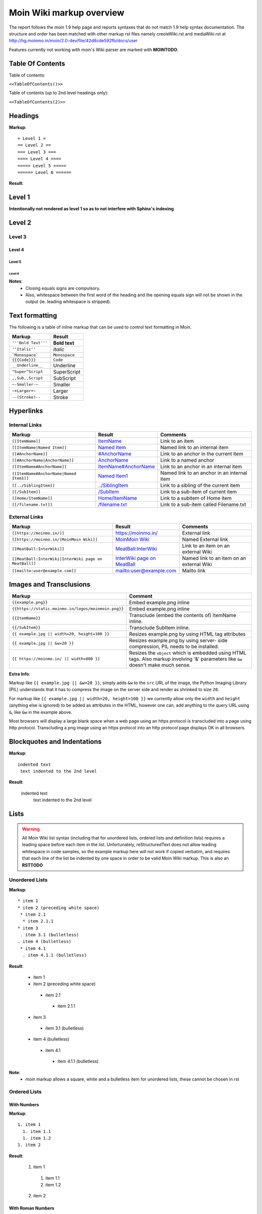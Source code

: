 .. role:: underline
.. role:: strikethrough
.. role:: sup
.. role:: sub


==========================
Moin Wiki markup overview
==========================

The report follows the moin 1.9 help page and reports syntaxes that do not match 1.9 help syntax documentation.
The structure and order has been matched with other markup rst files namely creoleWiki.rst and mediaWiki.rst at http://hg.moinmo.in/moin/2.0-dev/file/42d8cde592fb/docs/user

Features currently not working with moin's Wiki parser are marked with **MOINTODO**.

Table Of Contents
=================

Table of contents:

``<<TableOfContents()>>``

Table of contents (up to 2nd level headings only):

``<<TableOfContents(2)>>``

Headings
========

**Markup**: ::

 = Level 1 =
 == Level 2 ==
 === Level 3 ===
 ==== Level 4 ====
 ===== Level 5 =====
 ====== Level 6 ======

**Result**:

Level 1
=======

**Intentionally not rendered as level 1 so as to not interfere with Sphinx's indexing**

Level 2
=======

Level 3
-------

Level 4
*******

Level 5
:::::::

Level 6
+++++++

**Notes**:
 - Closing equals signs are compulsory.
 - Also, whitespace between the first word of the heading and the opening equals sign will not be shown in the output (ie. leading whitespace is stripped).

Text formatting
===============

The following is a table of inline markup that can be used to control text formatting in Moin.

+-------------------------------------+---------------------------------------+
| Markup                              | Result                                |
+=====================================+=======================================+
| ``'''Bold Text'''``                 | **Bold text**                         |
+-------------------------------------+---------------------------------------+
| ``''Italic''``                      | *Italic*                              |
+-------------------------------------+---------------------------------------+
| ```Monospace```                     | ``Monospace``                         |
+-------------------------------------+---------------------------------------+
| ``{{{Code}}}``                      | ``Code``                              |
+-------------------------------------+---------------------------------------+
| ``__Underline__``                   | :underline:`Underline`                |
+-------------------------------------+---------------------------------------+
| ``^Super^Script``                   | SuperScript                           |
+-------------------------------------+---------------------------------------+
| ``,,Sub,,Script``                   | SubScript                             |
+-------------------------------------+---------------------------------------+
| ``~-Smaller-~``                     | Smaller                               |
+-------------------------------------+---------------------------------------+
| ``~+Larger+~``                      | Larger                                |
+-------------------------------------+---------------------------------------+
| ``--(Stroke)--``                    | :strikethrough:`Stroke`               |
+-------------------------------------+---------------------------------------+

Hyperlinks
==========

Internal Links
--------------

+-------------------------------------------+---------------------------------------------+---------------------------------------------+
| Markup                                    | Result                                      | Comments                                    |
+===========================================+=============================================+=============================================+
| ``[[ItemName]]``                          | `ItemName <ItemName>`_                      | Link to an item                             |
+-------------------------------------------+---------------------------------------------+---------------------------------------------+
| ``[[ItemName|Named Item]]``               | `Named Item <ItemName>`_                    | Named link to an internal item              |
+-------------------------------------------+---------------------------------------------+---------------------------------------------+
| ``[[#AnchorName]]``                       | `#AnchorName <#AnchorName>`_                | Link to an anchor in the current item       |
+-------------------------------------------+---------------------------------------------+---------------------------------------------+
| ``[[#AnchorName|AnchorName]]``            | `AnchorName <#AnchorName>`_                 | Link to a named anchor                      |
+-------------------------------------------+---------------------------------------------+---------------------------------------------+
| ``[[ItemName#AnchorName]]``               | `ItemName#AnchorName <ItemName#AnchorName>`_| Link to an anchor in an internal item       |
+-------------------------------------------+---------------------------------------------+---------------------------------------------+
| ``[[ItemName#AnchorName|Named Item1]]``   | `Named Item1 <ItemName#AnchorName>`_        | Named link to an anchor in an internal item |
+-------------------------------------------+---------------------------------------------+---------------------------------------------+
| ``[[../SiblingItem]]``                    | `../SiblingItem <../SiblingItem>`_          | Link to a sibling of the current item       |
+-------------------------------------------+---------------------------------------------+---------------------------------------------+
| ``[[/SubItem]]``                          | `/SubItem </SubItem>`_                      | Link to a sub-item of current item          |
+-------------------------------------------+---------------------------------------------+---------------------------------------------+
| ``[[Home/ItemName]]``                     | `Home/ItemName <Home/ItemName>`_            | Link to a subitem of Home item              |
+-------------------------------------------+---------------------------------------------+---------------------------------------------+
| ``[[/filename.txt]]``                     | `/filename.txt </filename.txt>`_            | Link to a sub-item called Filename.txt      |
+-------------------------------------------+---------------------------------------------+---------------------------------------------+

External Links
--------------

+----------------------------------------------------------------+------------------------------------------------------------------------------+------------------------------------------+
| Markup                                                         | Result                                                                       | Comments                                 |
+================================================================+==============================================================================+==========================================+
| ``[[https://moinmo.in/]]``                                     | https://moinmo.in/                                                           | External link                            |
+----------------------------------------------------------------+------------------------------------------------------------------------------+------------------------------------------+
| ``[[https://moinmo.in/|MoinMoin Wiki]]``                       | `MoinMoin Wiki <https://moinmo.in/>`_                                        | Named External link                      |
+----------------------------------------------------------------+------------------------------------------------------------------------------+------------------------------------------+
| ``[[MeatBall:InterWiki]]``                                     | `MeatBall:InterWiki <http://www.usemod.com/cgi-bin/mb.pl?InterWiki>`_        | Link to an item on an external Wiki      |
+----------------------------------------------------------------+------------------------------------------------------------------------------+------------------------------------------+
| ``[[MeatBall:InterWiki|InterWiki page on MeatBall]]``          | `InterWiki page on MeatBall <http://www.usemod.com/cgi-bin/mb.pl?InterWiki>`_| Named link to an item on an external Wiki|
+----------------------------------------------------------------+------------------------------------------------------------------------------+------------------------------------------+
| ``[[mailto:user@example.com]]``                                | `mailto:user@example.com <mailto:user@example.com>`_                         | Mailto link                              |
+----------------------------------------------------------------+------------------------------------------------------------------------------+------------------------------------------+


Images and Transclusions
========================

+----------------------------------------------------+---------------------------------------+
| Markup                                             | Comment                               |
+====================================================+=======================================+
| ``{{example.png}}``                                | Embed example.png inline              |
+----------------------------------------------------+---------------------------------------+
| ``{{https://static.moinmo.in/logos/moinmoin.png}}``| Embed example.png inline              |
+----------------------------------------------------+---------------------------------------+
| ``{{ItemName}}``                                   | Transclude (embed the contents of)    |
|                                                    | ItemName inline.                      |
+----------------------------------------------------+---------------------------------------+
| ``{{/SubItem}}``                                   | Transclude SubItem inline.            |
+----------------------------------------------------+---------------------------------------+
| ``{{ example.jpg || width=20, height=100 }}``      | Resizes example.png by using HTML     |
|                                                    | tag attributes                        |
+----------------------------------------------------+---------------------------------------+
| ``{{ example.jpg || &w=20 }}``                     | Resizes example.png by using server-  |
|                                                    | side compression, PIL needs to be     |
|                                                    | installed.                            |
+----------------------------------------------------+---------------------------------------+
| ``{{ https://moinmo.in/ || width=800 }}``          | Resizes the ``object`` which is       |
|                                                    | embedded using HTML tags. Also markup |
|                                                    | involving '&' parameters like ``&w``  |
|                                                    | doesn't make much sense.              |
+----------------------------------------------------+---------------------------------------+

**Extra Info**:

Markup like ``{{ example.jpg || &w=20 }}``, simply adds ``&w`` to the ``src`` URL of the image, the Python Imaging Library (PIL)
understands that it has to compress the image on the server side and render as shrinked to size ``20``.

For markup like ``{{ example.jpg || width=20, height=100 }}`` we currently allow only the ``width`` and ``height`` (anything
else is ignored) to be added as attributes in the HTML, however one can, add anything to the query URL using ``&``, like ``&w`` in the example above.

Most browsers will display a large blank space when a web page using an https protocol is transcluded into a page using http protocol.
Transcluding a png image using an https protocol into an http protocol page displays OK in all browsers.


Blockquotes and Indentations
============================

**Markup**: ::

 indented text
  text indented to the 2nd level

**Result**:

 indented text
  text indented to the 2nd level


Lists
=====

.. warning::
   All Moin Wiki list syntax (including that for unordered lists, ordered lists and definition lists) requires a leading space before each item in the list.
   Unfortunately, reStructuredText does not allow leading whitespace in code samples, so the example markup here will not work if copied verbatim, and requires
   that each line of the list be indented by one space in order to be valid Moin Wiki markup.
   This is also an **RSTTODO**

Unordered Lists
---------------

**Markup**: ::

 * item 1
 * item 2 (preceding white space)
  * item 2.1
   * item 2.1.1
 * item 3
  . item 3.1 (bulletless)
 . item 4 (bulletless)
  * item 4.1
   . item 4.1.1 (bulletless)

**Result**:

 - item 1

 - item 2 (preceding white space)

  - item 2.1

   - item 2.1.1

 - item 3

  - item 3.1 (bulletless)

 - item 4 (bulletless)

  - item 4.1

   - item 4.1.1 (bulletless)

**Note**:
 - moin markup allows a square, white and a bulletless item for unordered lists, these cannot be chosen in rst

Ordered Lists
---------------

With Numbers
************

**Markup**: ::

 1. item 1
   1. item 1.1
   1. item 1.2
 1. item 2

**Result**:

 1. item 1

   1. item 1.1

   2. item 1.2

 2. item 2

With Roman Numbers
******************

**Markup**: ::

 I. item 1
   i. item 1.1
   i. item 1.2
 I. item 2

**Result**:

 I. item 1

   i. item 1.1

   ii. item 1.2

 II. item 2

With Letters
************

**Markup**: ::

 A. item 1
   a. item 1.1
   a. item 1.2
 A. item 2

**Result**:

 A. item 1

   a. item 1.1

   b. item 1.2

 B. item 2

Definition Lists
================

**Markup**: ::

 term:: definition
 object::
 :: description 1
 :: description 2

**Result**:

 term
  definition
 object
  | description 1
  | description 2

**Notes**:
 - reStructuredText does not support multiple definitions for a single term, so a line break has been forced to illustrate the appearance of several definitions.
   Using the prescribed Moin Wiki markup will, in fact, produce two separate definitions in MoinMoin (using separate ``<dd>`` tags).

Tables
======

Moin wiki markup supports table headers and footers. To indicate the first row(s) of a table is a header, insert a line of 3 or more = characters. To indicate a footer, include a second line of = characters after the body of the table.

**Markup**: ::

 ||Head A ||Head B ||Head C ||
 =============================
 ||a      ||b      ||c      ||
 ||x      ||y      ||z      ||

**Result**:

====== ====== ======
Head A Head B Head C
====== ====== ======
a      b      c
x      y      z
====== ====== ======

Table Styling
-------------

To add styling to a table, enclose one or more parameters within angle brackets at the start of any table cell.

================================== ===========================================================
Markup                             Effect
================================== ===========================================================
<tableclass="zebra moin-sortable"> Adds one or more CSS classes to the table
<rowclass="orange">                Adds one or more CSS classes to the row
<class="green">                    Adds one or more CSS classes to the cell
<tablestyle="color: red;">         Add CSS styling to table
<rowstyle="font-size: 140%; ">     Add CSS styling to row
<style="text-align: right;">       Add CSS styling to cell
<80%>                              Set cell width, setting one cell effects entire table column
<(>                                Align cell contents left
<)>                                Align cell contents right
<:>                                Center cell contents
`<|2>`                             Cell spans 2 rows (omit a cell in next row)
<-2>                               Cell spans 2 columns (omit a cell in this row)
<#0000FF>                          Change background color of a table cell
<rowspan="2">                      Same as `<|2>` above
<colspan="2">                      Same as <-2> above
`||||`                             An empty cell has same effect as <-2> above
================================== ===========================================================

Table Styling Example
---------------------

**Markup**: ::

 ||Head A||Head B||
 ===
 ||normal text||normal text||
 ||<|2>cell spanning 2 rows||cell in the 2nd column||
 ||cell in the 2nd column of the 2nd row||
 ||<rowstyle="font-weight: bold;" class="monospaced">monospaced text||bold text||

**Result**:


+----------------------+---------------------------------------+
|Head A                |Head B                                 |
+======================+=======================================+
| normal text          |normal text                            |
+----------------------+---------------------------------------+
| cell spanning 2 rows | cell in the 2nd column                |
|                      +---------------------------------------+
|                      | cell in the 2nd column of the 2nd row |
+----------------------+---------------------------------------+
|``monospaced text``   |**bold text**                          |
+----------------------+---------------------------------------+


Macros
======

Macros are extensions to standard markup that allow developers to add extra features. The following is a table of MoinMoin's macros.

+-------------------------------------------+------------------------------------------------------------+
| Markup                                    | Comment                                                    |
+===========================================+============================================================+
| ``<<Anchor(anchorname)>>``                | Inserts an anchor named "anchorname"                       |
+-------------------------------------------+------------------------------------------------------------+
| ``<<BR>>``                                | Inserts a forced linebreak                                 |
+-------------------------------------------+------------------------------------------------------------+
| ``<<Date()>>``                            | Inserts current date, or unix timestamp or ISO 8601 date   |
+-------------------------------------------+------------------------------------------------------------+
| ``<<DateTime()>>``                        | Inserts current datetime, or unix timestamp or ISO 8601    |
+-------------------------------------------+------------------------------------------------------------+
| ``<<GetText(Settings)>>``                 | Loads I18N texts, Einstellungen if browser is set to German|
+-------------------------------------------+------------------------------------------------------------+
| ``<<GetVal(WikiDict,var1)>>``             | Loads var1 value from metadata of item named WikiDict      |
+-------------------------------------------+------------------------------------------------------------+
| ``<<FootNote(Note here)>>``               | Inserts a footnote saying "Note here"                      |
+-------------------------------------------+------------------------------------------------------------+
| ``<<Include(ItemOne/SubItem)>>``          | Embeds the contents of ``ItemOne/SubItem`` inline          |
+-------------------------------------------+------------------------------------------------------------+
| ``<<MailTo(user AT example DOT org,       | If the user is logged in this macro will display           |
| write me)>>``                             | ``user@example.org``, otherwise it will display the        |
|                                           | obfuscated email address supplied                          |
|                                           | (``user AT example DOT org``)                              |
|                                           | The second parameter containing link text is optional.     |
+-------------------------------------------+------------------------------------------------------------+
| ``<<PageNameList()>>``                    | Inserts names of all wiki items                            |
+-------------------------------------------+------------------------------------------------------------+
| ``<<RandomItem(3)>>``                     | Inserts names of 3 random items                            |
+-------------------------------------------+------------------------------------------------------------+
| ``<<TableOfContents(2)>>``                | Shows a table of contents up to level 2                    |
+-------------------------------------------+------------------------------------------------------------+
| ``<<Verbatim(`same` __text__)>>``         | Inserts text as entered                                    |
+-------------------------------------------+------------------------------------------------------------+

Smileys and Icons
=================

+---------+---------+---------+---------+
| ``X-(`` | ``:D``  | ``<:(`` | ``:o``  |
+---------+---------+---------+---------+
| ``:(``  | ``:)``  | ``B)``  | ``:))`` |
+---------+---------+---------+---------+
| ``;)``  | ``/!\`` | ``<!>`` | ``(!)`` |
+---------+---------+---------+---------+
| ``:-?`` | ``:\``  | ``>:>`` | ``|)``  |
+---------+---------+---------+---------+
| ``:-(`` | ``:-)`` | ``B-)`` | ``:-))``|
+---------+---------+---------+---------+
| ``;-)`` | ``|-)`` | ``(./)``| ``{OK}``|
+---------+---------+---------+---------+
| ``{X}`` | ``{i}`` | ``{1}`` | ``{2}`` |
+---------+---------+---------+---------+
| ``{3}`` | ``{*}`` | ``{o}`` |         |
+---------+---------+---------+---------+

Parsers
=======

Verbatim Display
----------------

**Markup**: ::

 {{{
 def hello():
  print "Hello World!"
 }}}

**Result**: ::

 def hello():
  print "Hello World!"

Syntax Highlighting
-------------------

**Markup**: ::

 {{{#!highlight python
 def hello():
    print "Hello World!"
 }}}

**Result**:

.. code-block:: python

    def hello():
        print "Hello, world!"

**Notes**:
 - The syntax crashes moin2.

Using the wiki parser with css classes
--------------------------------------

CSS classes for use with wiki parsers include:
 - Background colors: red, green, blue, yellow, or orange
 - Borders: solid, dashed, or dotted
 - Text-alignment: left, center, right, or justify
 - Admonitions: caution, important, note, tip, warning
 - Comments: comment

**Markup**: ::

 {{{#!wiki red/solid
 This is wiki markup in a '''div''' with css `class="red solid"`.
 }}}

**Result**:

+----------------------------------------------------------------------------------------------------------------------------------------------------------------------+
| This is wiki markup in a **div** with css `class="red solid"`.                                                                                                       |
+----------------------------------------------------------------------------------------------------------------------------------------------------------------------+

**Notes**:
 - The div cannot be shown in reStructuredText, so a table cell has been made to demonstrate the border produced. In MoinMoin, this border will appear red.

Admonitions
-----------

**Markup**: ::

 {{{#!wiki caution
 '''Don't overuse admonitions'''

 Admonitions should be used with care. A page riddled with admonitions will look restless and will be harder to follow than a page where admonitions are used sparingly.
 }}}

**Result**:

.. warning::
    **Don't overuse admonitions**

    Admonitions should be used with care. A page riddled with admonitions will look restless and will be harder to follow than a page where admonitions are used sparingly.

Comments
--------

**Markup**: ::

 {{{#!wiki comment/dotted
 This is a wiki parser section with class "comment dotted" (see HelpOnParsers).

 Its visibility gets toggled the same way.
 }}}

**Result**:

+--------------------------------------------------------------------------------+
| This is a wiki parser section with class "comment dotted" (see HelpOnParsers). |
|                                                                                |
| Its visibility gets toggled the same way.                                      |
+--------------------------------------------------------------------------------+

**Notes**:
 - reStructuredText has no support for dotted borders, so a table cell is used to illustrate the border which will be produced. This markup will actually produce a dotted border in MoinMoin.
 - The toggle display feature does not work yet
